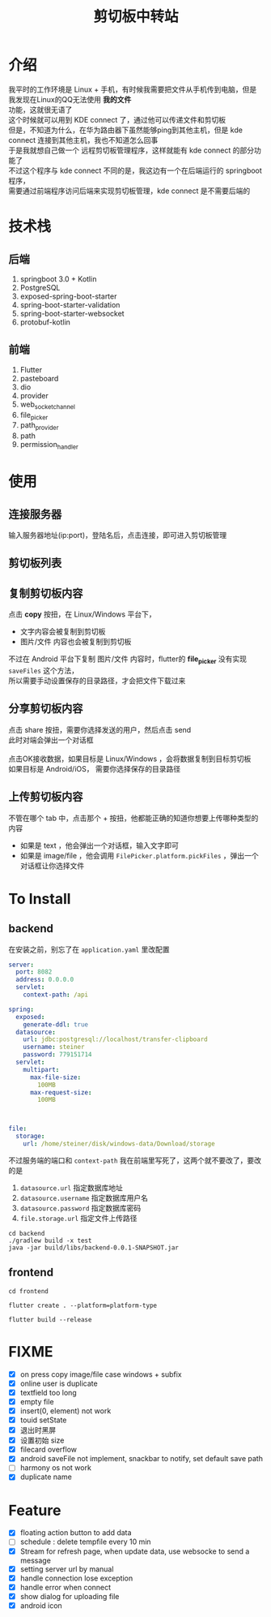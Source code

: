 #+title: 剪切板中转站
#+options: \n:t

* 介绍
我平时的工作环境是 Linux + 手机，有时候我需要把文件从手机传到电脑，但是我发现在Linux的QQ无法使用 *我的文件*
功能，这就很无语了
这个时候就可以用到 KDE connect 了，通过他可以传递文件和剪切板
但是，不知道为什么，在华为路由器下虽然能够ping到其他主机，但是 kde connect 连接到其他主机，我也不知道怎么回事
于是我就想自己做一个 远程剪切板管理程序，这样就能有 kde connect 的部分功能了
不过这个程序与 kde connect 不同的是，我这边有一个在后端运行的 springboot 程序，
需要通过前端程序访问后端来实现剪切板管理，kde connect 是不需要后端的

* 技术栈
** 后端
1. springboot 3.0 + Kotlin
2. PostgreSQL
3. exposed-spring-boot-starter
4. spring-boot-starter-validation
5. spring-boot-starter-websocket
6. protobuf-kotlin
** 前端
1. Flutter
2. pasteboard
3. dio
4. provider
5. web_socket_channel
6. file_picker
7. path_provider
8. path
9. permission_handler

* 使用
** 连接服务器

#+DOWNLOADED: screenshot @ 2023-08-20 18:14:30
[[file:images/使用/2023-08-20_18-14-30_screenshot.png]]

输入服务器地址(ip:port)，登陆名后，点击连接，即可进入剪切板管理
** 剪切板列表

#+DOWNLOADED: screenshot @ 2023-08-20 18:16:55
[[file:images/使用/2023-08-20_18-16-55_screenshot.png]]

#+DOWNLOADED: screenshot @ 2023-08-20 18:17:04
[[file:images/使用/2023-08-20_18-17-04_screenshot.png]]

#+DOWNLOADED: screenshot @ 2023-08-20 18:17:13
[[file:images/使用/2023-08-20_18-17-13_screenshot.png]]

** 复制剪切板内容
点击 *copy* 按扭，在 Linux/Windows 平台下，
- 文字内容会被复制到剪切板
- 图片/文件 内容也会被复制到剪切板

不过在 Android 平台下复制 图片/文件 内容时，flutter的 *file_picker* 没有实现 =saveFiles= 这个方法，
所以需要手动设置保存的目录路径，才会把文件下载过来
[[file:images/使用/tempimage.jpg]]

** 分享剪切板内容

#+DOWNLOADED: screenshot @ 2023-08-20 18:50:25
[[file:images/使用/2023-08-20_18-50-25_screenshot.png]]

点击 share 按扭，需要你选择发送的用户，然后点击 send
此时对端会弹出一个对话框
[[file:images/使用/tempimage1.jpg]]
点击OK接收数据，如果目标是 Linux/Windows ，会将数据复制到目标剪切板
如果目标是 Android/iOS， 需要你选择保存的目录路径

** 上传剪切板内容
不管在哪个 tab 中，点击那个 + 按扭，他都能正确的知道你想要上传哪种类型的内容
- 如果是 text ，他会弹出一个对话框，输入文字即可
- 如果是 image/file ，他会调用 =FilePicker.platform.pickFiles= ，弹出一个对话框让你选择文件

* To Install
** backend
在安装之前，别忘了在 =application.yaml= 里改配置
#+begin_src yaml
server:
  port: 8082
  address: 0.0.0.0
  servlet:
    context-path: /api

spring:
  exposed:
    generate-ddl: true
  datasource:
    url: jdbc:postgresql://localhost/transfer-clipboard
    username: steiner
    password: 779151714
  servlet:
    multipart:
      max-file-size:
        100MB
      max-request-size:
        100MB



file:
  storage:
    url: /home/steiner/disk/windows-data/Download/storage
#+end_src

不过服务端的端口和 =context-path= 我在前端里写死了，这两个就不要改了，要改的是
1. =datasource.url= 指定数据库地址
2. =datasource.username= 指定数据库用户名
3. =datasource.password= 指定数据库密码
4. =file.storage.url= 指定文件上传路径

#+begin_src fish
  cd backend
  ./gradlew build -x test
  java -jar build/libs/backend-0.0.1-SNAPSHOT.jar
#+end_src
** frontend
#+begin_src fish
  cd frontend
#+end_src

#+begin_src fish
  flutter create . --platform=platform-type
#+end_src

#+begin_src fish
  flutter build --release
#+end_src
* FIXME
- [X] on press copy image/file case windows + subfix
- [X] online user is duplicate
- [X] textfield too long
- [X] empty file
- [X] insert(0, element) not work
- [X] touid setState
- [X] 退出时黑屏
- [X] 设置初始 size
- [X] filecard overflow
- [X] android saveFile not implement, snackbar to notify, set default save path
- [ ] harmony os not work
- [X] duplicate name
* Feature
- [X] floating action button to add data
- [ ] schedule : delete tempfile every 10 min
- [X] Stream for refresh page, when update data, use websocke to send a message
- [X] setting server url by manual
- [X] handle connection lose exception
- [X] handle error when connect
- [X] show dialog for uploading file
- [X] android icon